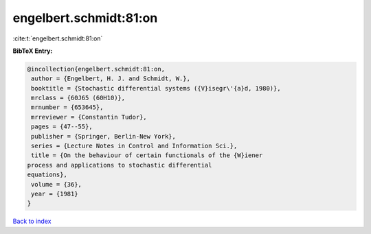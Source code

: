 engelbert.schmidt:81:on
=======================

:cite:t:`engelbert.schmidt:81:on`

**BibTeX Entry:**

.. code-block:: bibtex

   @incollection{engelbert.schmidt:81:on,
    author = {Engelbert, H. J. and Schmidt, W.},
    booktitle = {Stochastic differential systems ({V}isegr\'{a}d, 1980)},
    mrclass = {60J65 (60H10)},
    mrnumber = {653645},
    mrreviewer = {Constantin Tudor},
    pages = {47--55},
    publisher = {Springer, Berlin-New York},
    series = {Lecture Notes in Control and Information Sci.},
    title = {On the behaviour of certain functionals of the {W}iener
   process and applications to stochastic differential
   equations},
    volume = {36},
    year = {1981}
   }

`Back to index <../By-Cite-Keys.html>`_
